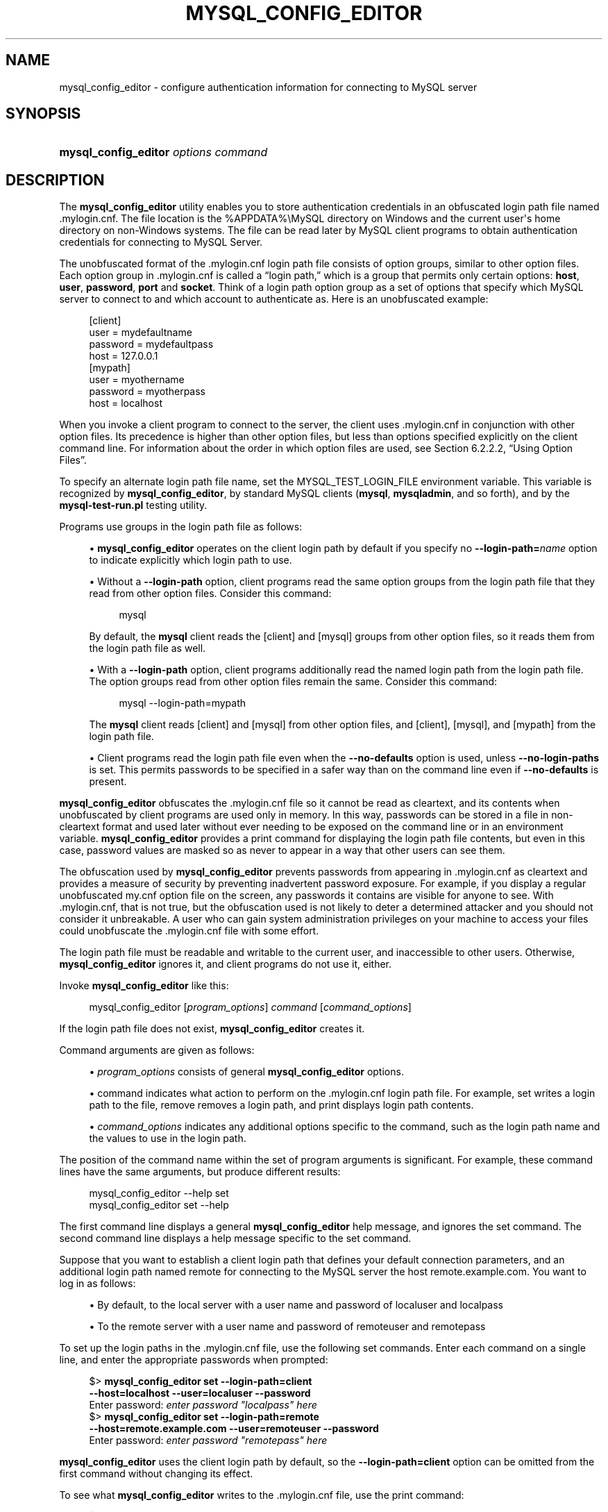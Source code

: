 '\" t
.\"     Title: mysql_config_editor
.\"    Author: [FIXME: author] [see http://docbook.sf.net/el/author]
.\" Generator: DocBook XSL Stylesheets v1.79.1 <http://docbook.sf.net/>
.\"      Date: 03/13/2025
.\"    Manual: MySQL Database System
.\"    Source: MySQL 8.0
.\"  Language: English
.\"
.TH "MYSQL_CONFIG_EDITOR" "1" "03/13/2025" "MySQL 8\&.0" "MySQL Database System"
.\" -----------------------------------------------------------------
.\" * Define some portability stuff
.\" -----------------------------------------------------------------
.\" ~~~~~~~~~~~~~~~~~~~~~~~~~~~~~~~~~~~~~~~~~~~~~~~~~~~~~~~~~~~~~~~~~
.\" http://bugs.debian.org/507673
.\" http://lists.gnu.org/archive/html/groff/2009-02/msg00013.html
.\" ~~~~~~~~~~~~~~~~~~~~~~~~~~~~~~~~~~~~~~~~~~~~~~~~~~~~~~~~~~~~~~~~~
.ie \n(.g .ds Aq \(aq
.el       .ds Aq '
.\" -----------------------------------------------------------------
.\" * set default formatting
.\" -----------------------------------------------------------------
.\" disable hyphenation
.nh
.\" disable justification (adjust text to left margin only)
.ad l
.\" -----------------------------------------------------------------
.\" * MAIN CONTENT STARTS HERE *
.\" -----------------------------------------------------------------
.SH "NAME"
mysql_config_editor \- configure authentication information for connecting to MySQL server
.SH "SYNOPSIS"
.HP \w'\fBmysql_config_editor\ \fR\fB\fIoptions\ command\fR\fR\ 'u
\fBmysql_config_editor \fR\fB\fIoptions command\fR\fR
.SH "DESCRIPTION"
.PP
The
\fBmysql_config_editor\fR
utility enables you to store authentication credentials in an obfuscated login path file named
\&.mylogin\&.cnf\&. The file location is the
%APPDATA%\eMySQL
directory on Windows and the current user\*(Aqs home directory on non\-Windows systems\&. The file can be read later by MySQL client programs to obtain authentication credentials for connecting to MySQL Server\&.
.PP
The unobfuscated format of the
\&.mylogin\&.cnf
login path file consists of option groups, similar to other option files\&. Each option group in
\&.mylogin\&.cnf
is called a
\(lqlogin path,\(rq
which is a group that permits only certain options:
\fBhost\fR,
\fBuser\fR,
\fBpassword\fR,
\fBport\fR
and
\fBsocket\fR\&. Think of a login path option group as a set of options that specify which MySQL server to connect to and which account to authenticate as\&. Here is an unobfuscated example:
.sp
.if n \{\
.RS 4
.\}
.nf
[client]
user = mydefaultname
password = mydefaultpass
host = 127\&.0\&.0\&.1
[mypath]
user = myothername
password = myotherpass
host = localhost
.fi
.if n \{\
.RE
.\}
.PP
When you invoke a client program to connect to the server, the client uses
\&.mylogin\&.cnf
in conjunction with other option files\&. Its precedence is higher than other option files, but less than options specified explicitly on the client command line\&. For information about the order in which option files are used, see
Section\ \&6.2.2.2, \(lqUsing Option Files\(rq\&.
.PP
To specify an alternate login path file name, set the
MYSQL_TEST_LOGIN_FILE
environment variable\&. This variable is recognized by
\fBmysql_config_editor\fR, by standard MySQL clients (\fBmysql\fR,
\fBmysqladmin\fR, and so forth), and by the
\fBmysql\-test\-run\&.pl\fR
testing utility\&.
.PP
Programs use groups in the login path file as follows:
.sp
.RS 4
.ie n \{\
\h'-04'\(bu\h'+03'\c
.\}
.el \{\
.sp -1
.IP \(bu 2.3
.\}
\fBmysql_config_editor\fR
operates on the
client
login path by default if you specify no
\fB\-\-login\-path=\fR\fB\fIname\fR\fR
option to indicate explicitly which login path to use\&.
.RE
.sp
.RS 4
.ie n \{\
\h'-04'\(bu\h'+03'\c
.\}
.el \{\
.sp -1
.IP \(bu 2.3
.\}
Without a
\fB\-\-login\-path\fR
option, client programs read the same option groups from the login path file that they read from other option files\&. Consider this command:
.sp
.if n \{\
.RS 4
.\}
.nf
mysql
.fi
.if n \{\
.RE
.\}
.sp
By default, the
\fBmysql\fR
client reads the
[client]
and
[mysql]
groups from other option files, so it reads them from the login path file as well\&.
.RE
.sp
.RS 4
.ie n \{\
\h'-04'\(bu\h'+03'\c
.\}
.el \{\
.sp -1
.IP \(bu 2.3
.\}
With a
\fB\-\-login\-path\fR
option, client programs additionally read the named login path from the login path file\&. The option groups read from other option files remain the same\&. Consider this command:
.sp
.if n \{\
.RS 4
.\}
.nf
mysql \-\-login\-path=mypath
.fi
.if n \{\
.RE
.\}
.sp
The
\fBmysql\fR
client reads
[client]
and
[mysql]
from other option files, and
[client],
[mysql], and
[mypath]
from the login path file\&.
.RE
.sp
.RS 4
.ie n \{\
\h'-04'\(bu\h'+03'\c
.\}
.el \{\
.sp -1
.IP \(bu 2.3
.\}
Client programs read the login path file even when the
\fB\-\-no\-defaults\fR
option is used, unless
\fB\-\-no\-login\-paths\fR
is set\&. This permits passwords to be specified in a safer way than on the command line even if
\fB\-\-no\-defaults\fR
is present\&.
.RE
.PP
\fBmysql_config_editor\fR
obfuscates the
\&.mylogin\&.cnf
file so it cannot be read as cleartext, and its contents when unobfuscated by client programs are used only in memory\&. In this way, passwords can be stored in a file in non\-cleartext format and used later without ever needing to be exposed on the command line or in an environment variable\&.
\fBmysql_config_editor\fR
provides a
print
command for displaying the login path file contents, but even in this case, password values are masked so as never to appear in a way that other users can see them\&.
.PP
The obfuscation used by
\fBmysql_config_editor\fR
prevents passwords from appearing in
\&.mylogin\&.cnf
as cleartext and provides a measure of security by preventing inadvertent password exposure\&. For example, if you display a regular unobfuscated
my\&.cnf
option file on the screen, any passwords it contains are visible for anyone to see\&. With
\&.mylogin\&.cnf, that is not true, but the obfuscation used is not likely to deter a determined attacker and you should not consider it unbreakable\&. A user who can gain system administration privileges on your machine to access your files could unobfuscate the
\&.mylogin\&.cnf
file with some effort\&.
.PP
The login path file must be readable and writable to the current user, and inaccessible to other users\&. Otherwise,
\fBmysql_config_editor\fR
ignores it, and client programs do not use it, either\&.
.PP
Invoke
\fBmysql_config_editor\fR
like this:
.sp
.if n \{\
.RS 4
.\}
.nf
mysql_config_editor [\fIprogram_options\fR] \fIcommand\fR [\fIcommand_options\fR]
.fi
.if n \{\
.RE
.\}
.PP
If the login path file does not exist,
\fBmysql_config_editor\fR
creates it\&.
.PP
Command arguments are given as follows:
.sp
.RS 4
.ie n \{\
\h'-04'\(bu\h'+03'\c
.\}
.el \{\
.sp -1
.IP \(bu 2.3
.\}
\fIprogram_options\fR
consists of general
\fBmysql_config_editor\fR
options\&.
.RE
.sp
.RS 4
.ie n \{\
\h'-04'\(bu\h'+03'\c
.\}
.el \{\
.sp -1
.IP \(bu 2.3
.\}
command
indicates what action to perform on the
\&.mylogin\&.cnf
login path file\&. For example,
set
writes a login path to the file,
remove
removes a login path, and
print
displays login path contents\&.
.RE
.sp
.RS 4
.ie n \{\
\h'-04'\(bu\h'+03'\c
.\}
.el \{\
.sp -1
.IP \(bu 2.3
.\}
\fIcommand_options\fR
indicates any additional options specific to the command, such as the login path name and the values to use in the login path\&.
.RE
.PP
The position of the command name within the set of program arguments is significant\&. For example, these command lines have the same arguments, but produce different results:
.sp
.if n \{\
.RS 4
.\}
.nf
mysql_config_editor \-\-help set
mysql_config_editor set \-\-help
.fi
.if n \{\
.RE
.\}
.PP
The first command line displays a general
\fBmysql_config_editor\fR
help message, and ignores the
set
command\&. The second command line displays a help message specific to the
set
command\&.
.PP
Suppose that you want to establish a
client
login path that defines your default connection parameters, and an additional login path named
remote
for connecting to the MySQL server the host
remote\&.example\&.com\&. You want to log in as follows:
.sp
.RS 4
.ie n \{\
\h'-04'\(bu\h'+03'\c
.\}
.el \{\
.sp -1
.IP \(bu 2.3
.\}
By default, to the local server with a user name and password of
localuser
and
localpass
.RE
.sp
.RS 4
.ie n \{\
\h'-04'\(bu\h'+03'\c
.\}
.el \{\
.sp -1
.IP \(bu 2.3
.\}
To the remote server with a user name and password of
remoteuser
and
remotepass
.RE
.PP
To set up the login paths in the
\&.mylogin\&.cnf
file, use the following
set
commands\&. Enter each command on a single line, and enter the appropriate passwords when prompted:
.sp
.if n \{\
.RS 4
.\}
.nf
$> \fBmysql_config_editor set \-\-login\-path=client
         \-\-host=localhost \-\-user=localuser \-\-password\fR
Enter password: \fIenter password "localpass" here\fR
$> \fBmysql_config_editor set \-\-login\-path=remote
         \-\-host=remote\&.example\&.com \-\-user=remoteuser \-\-password\fR
Enter password: \fIenter password "remotepass" here\fR
.fi
.if n \{\
.RE
.\}
.PP
\fBmysql_config_editor\fR
uses the
client
login path by default, so the
\fB\-\-login\-path=client\fR
option can be omitted from the first command without changing its effect\&.
.PP
To see what
\fBmysql_config_editor\fR
writes to the
\&.mylogin\&.cnf
file, use the
print
command:
.sp
.if n \{\
.RS 4
.\}
.nf
$> \fBmysql_config_editor print \-\-all\fR
[client]
user = localuser
password = *****
host = localhost
[remote]
user = remoteuser
password = *****
host = remote\&.example\&.com
.fi
.if n \{\
.RE
.\}
.PP
The
print
command displays each login path as a set of lines beginning with a group header indicating the login path name in square brackets, followed by the option values for the login path\&. Password values are masked and do not appear as cleartext\&.
.PP
If you do not specify
\fB\-\-all\fR
to display all login paths or
\fB\-\-login\-path=\fR\fB\fIname\fR\fR
to display a named login path, the
print
command displays the
client
login path by default, if there is one\&.
.PP
As shown by the preceding example, the login path file can contain multiple login paths\&. In this way,
\fBmysql_config_editor\fR
makes it easy to set up multiple
\(lqpersonalities\(rq
for connecting to different MySQL servers, or for connecting to a given server using different accounts\&. Any of these can be selected by name later using the
\fB\-\-login\-path\fR
option when you invoke a client program\&. For example, to connect to the remote server, use this command:
.sp
.if n \{\
.RS 4
.\}
.nf
mysql \-\-login\-path=remote
.fi
.if n \{\
.RE
.\}
.PP
Here,
\fBmysql\fR
reads the
[client]
and
[mysql]
option groups from other option files, and the
[client],
[mysql], and
[remote]
groups from the login path file\&.
.PP
To connect to the local server, use this command:
.sp
.if n \{\
.RS 4
.\}
.nf
mysql \-\-login\-path=client
.fi
.if n \{\
.RE
.\}
.PP
Because
\fBmysql\fR
reads the
client
and
mysql
login paths by default, the
\fB\-\-login\-path\fR
option does not add anything in this case\&. That command is equivalent to this one:
.sp
.if n \{\
.RS 4
.\}
.nf
mysql
.fi
.if n \{\
.RE
.\}
.PP
Options read from the login path file take precedence over options read from other option files\&. Options read from login path groups appearing later in the login path file take precedence over options read from groups appearing earlier in the file\&.
.PP
\fBmysql_config_editor\fR
adds login paths to the login path file in the order you create them, so you should create more general login paths first and more specific paths later\&. If you need to move a login path within the file, you can remove it, then recreate it to add it to the end\&. For example, a
client
login path is more general because it is read by all client programs, whereas a
mysqldump
login path is read only by
\fBmysqldump\fR\&. Options specified later override options specified earlier, so putting the login paths in the order
client,
mysqldump
enables
\fBmysqldump\fR\-specific options to override
client
options\&.
.PP
When you use the
set
command with
\fBmysql_config_editor\fR
to create a login path, you need not specify all possible option values (host name, user name, password, port, socket)\&. Only those values given are written to the path\&. Any missing values required later can be specified when you invoke a client path to connect to the MySQL server, either in other option files or on the command line\&. Any options specified on the command line override those specified in the login path file or other option files\&. For example, if the credentials in the
remote
login path also apply for the host
remote2\&.example\&.com, connect to the server on that host like this:
.sp
.if n \{\
.RS 4
.\}
.nf
mysql \-\-login\-path=remote \-\-host=remote2\&.example\&.com
.fi
.if n \{\
.RE
.\}
.sp
mysql_config_editor General Options
.PP
\fBmysql_config_editor\fR
supports the following general options, which may be used preceding any command named on the command line\&. For descriptions of command\-specific options, see
mysql_config_editor Commands and Command-Specific Options\&.
.sp
.RS 4
.ie n \{\
\h'-04'\(bu\h'+03'\c
.\}
.el \{\
.sp -1
.IP \(bu 2.3
.\}
\fB\-\-help\fR,
\fB\-?\fR
.TS
allbox tab(:);
lB l.
T{
Command-Line Format
T}:T{
--help
T}
.TE
.sp 1
Display a general help message and exit\&.
.sp
To see a command\-specific help message, invoke
\fBmysql_config_editor\fR
as follows, where
\fIcommand\fR
is a command other than
help:
.sp
.if n \{\
.RS 4
.\}
.nf
mysql_config_editor \fIcommand\fR \-\-help
.fi
.if n \{\
.RE
.\}
.RE
.sp
.RS 4
.ie n \{\
\h'-04'\(bu\h'+03'\c
.\}
.el \{\
.sp -1
.IP \(bu 2.3
.\}
\fB\-\-debug[=\fR\fB\fIdebug_options\fR\fR\fB]\fR,
\fB\-# \fR\fB\fIdebug_options\fR\fR
.TS
allbox tab(:);
lB l
lB l
lB l.
T{
Command-Line Format
T}:T{
--debug[=debug_options]
T}
T{
Type
T}:T{
String
T}
T{
Default Value
T}:T{
d:t:o
T}
.TE
.sp 1
Write a debugging log\&. A typical
\fIdebug_options\fR
string is
d:t:o,\fIfile_name\fR\&. The default is
d:t:o,/tmp/mysql_config_editor\&.trace\&.
.sp
This option is available only if MySQL was built using
\fBWITH_DEBUG\fR\&. MySQL release binaries provided by Oracle are
\fInot\fR
built using this option\&.
.RE
.sp
.RS 4
.ie n \{\
\h'-04'\(bu\h'+03'\c
.\}
.el \{\
.sp -1
.IP \(bu 2.3
.\}
\fB\-\-verbose\fR,
\fB\-v\fR
.TS
allbox tab(:);
lB l.
T{
Command-Line Format
T}:T{
--verbose
T}
.TE
.sp 1
Verbose mode\&. Print more information about what the program does\&. This option may be helpful in diagnosing problems if an operation does not have the effect you expect\&.
.RE
.sp
.RS 4
.ie n \{\
\h'-04'\(bu\h'+03'\c
.\}
.el \{\
.sp -1
.IP \(bu 2.3
.\}
\fB\-\-version\fR,
\fB\-V\fR
.TS
allbox tab(:);
lB l.
T{
Command-Line Format
T}:T{
--version
T}
.TE
.sp 1
Display version information and exit\&.
.RE
mysql_config_editor Commands and Command\-Specific Options
.PP
This section describes the permitted
\fBmysql_config_editor\fR
commands, and, for each one, the command\-specific options permitted following the command name on the command line\&.
.PP
In addition,
\fBmysql_config_editor\fR
supports general options that can be used preceding any command\&. For descriptions of these options, see
mysql_config_editor General Options\&.
.PP
\fBmysql_config_editor\fR
supports these commands:
.sp
.RS 4
.ie n \{\
\h'-04'\(bu\h'+03'\c
.\}
.el \{\
.sp -1
.IP \(bu 2.3
.\}
help
.sp
Display a general help message and exit\&. This command takes no following options\&.
.sp
To see a command\-specific help message, invoke
\fBmysql_config_editor\fR
as follows, where
\fIcommand\fR
is a command other than
help:
.sp
.if n \{\
.RS 4
.\}
.nf
mysql_config_editor \fIcommand\fR \-\-help
.fi
.if n \{\
.RE
.\}
.RE
.sp
.RS 4
.ie n \{\
\h'-04'\(bu\h'+03'\c
.\}
.el \{\
.sp -1
.IP \(bu 2.3
.\}
print [\fIoptions\fR]
.sp
Print the contents of the login path file in unobfuscated form, with the exception that passwords are displayed as
*****\&.
.sp
The default login path name is
client
if no login path is named\&. If both
\fB\-\-all\fR
and
\fB\-\-login\-path\fR
are given,
\fB\-\-all\fR
takes precedence\&.
.sp
The
print
command permits these options following the command name:
.sp
.RS 4
.ie n \{\
\h'-04'\(bu\h'+03'\c
.\}
.el \{\
.sp -1
.IP \(bu 2.3
.\}
\fB\-\-help\fR,
\fB\-?\fR
.sp
Display a help message for the
print
command and exit\&.
.sp
To see a general help message, use
\fBmysql_config_editor \-\-help\fR\&.
.RE
.sp
.RS 4
.ie n \{\
\h'-04'\(bu\h'+03'\c
.\}
.el \{\
.sp -1
.IP \(bu 2.3
.\}
\fB\-\-all\fR
.sp
Print the contents of all login paths in the login path file\&.
.RE
.sp
.RS 4
.ie n \{\
\h'-04'\(bu\h'+03'\c
.\}
.el \{\
.sp -1
.IP \(bu 2.3
.\}
\fB\-\-login\-path=\fR\fB\fIname\fR\fR,
\fB\-G \fR\fB\fIname\fR\fR
.sp
Print the contents of the named login path\&.
.RE
.RE
.sp
.RS 4
.ie n \{\
\h'-04'\(bu\h'+03'\c
.\}
.el \{\
.sp -1
.IP \(bu 2.3
.\}
remove [\fIoptions\fR]
.sp
Remove a login path from the login path file, or modify a login path by removing options from it\&.
.sp
This command removes from the login path only such options as are specified with the
\fB\-\-host\fR,
\fB\-\-password\fR,
\fB\-\-port\fR,
\fB\-\-socket\fR, and
\fB\-\-user\fR
options\&. If none of those options are given,
remove
removes the entire login path\&. For example, this command removes only the
\fBuser\fR
option from the
mypath
login path rather than the entire
mypath
login path:
.sp
.if n \{\
.RS 4
.\}
.nf
mysql_config_editor remove \-\-login\-path=mypath \-\-user
.fi
.if n \{\
.RE
.\}
.sp
This command removes the entire
mypath
login path:
.sp
.if n \{\
.RS 4
.\}
.nf
mysql_config_editor remove \-\-login\-path=mypath
.fi
.if n \{\
.RE
.\}
.sp
The
remove
command permits these options following the command name:
.sp
.RS 4
.ie n \{\
\h'-04'\(bu\h'+03'\c
.\}
.el \{\
.sp -1
.IP \(bu 2.3
.\}
\fB\-\-help\fR,
\fB\-?\fR
.sp
Display a help message for the
remove
command and exit\&.
.sp
To see a general help message, use
\fBmysql_config_editor \-\-help\fR\&.
.RE
.sp
.RS 4
.ie n \{\
\h'-04'\(bu\h'+03'\c
.\}
.el \{\
.sp -1
.IP \(bu 2.3
.\}
\fB\-\-host\fR,
\fB\-h\fR
.sp
Remove the host name from the login path\&.
.RE
.sp
.RS 4
.ie n \{\
\h'-04'\(bu\h'+03'\c
.\}
.el \{\
.sp -1
.IP \(bu 2.3
.\}
\fB\-\-login\-path=\fR\fB\fIname\fR\fR,
\fB\-G \fR\fB\fIname\fR\fR
.sp
The login path to remove or modify\&. The default login path name is
client
if this option is not given\&.
.RE
.sp
.RS 4
.ie n \{\
\h'-04'\(bu\h'+03'\c
.\}
.el \{\
.sp -1
.IP \(bu 2.3
.\}
\fB\-\-password\fR,
\fB\-p\fR
.sp
Remove the password from the login path\&.
.RE
.sp
.RS 4
.ie n \{\
\h'-04'\(bu\h'+03'\c
.\}
.el \{\
.sp -1
.IP \(bu 2.3
.\}
\fB\-\-port\fR,
\fB\-P\fR
.sp
Remove the TCP/IP port number from the login path\&.
.RE
.sp
.RS 4
.ie n \{\
\h'-04'\(bu\h'+03'\c
.\}
.el \{\
.sp -1
.IP \(bu 2.3
.\}
\fB\-\-socket\fR,
\fB\-S\fR
.sp
Remove the Unix socket file name from the login path\&.
.RE
.sp
.RS 4
.ie n \{\
\h'-04'\(bu\h'+03'\c
.\}
.el \{\
.sp -1
.IP \(bu 2.3
.\}
\fB\-\-user\fR,
\fB\-u\fR
.sp
Remove the user name from the login path\&.
.RE
.sp
.RS 4
.ie n \{\
\h'-04'\(bu\h'+03'\c
.\}
.el \{\
.sp -1
.IP \(bu 2.3
.\}
\fB\-\-warn\fR,
\fB\-w\fR
.sp
Warn and prompt the user for confirmation if the command attempts to remove the default login path (client) and
\fB\-\-login\-path=client\fR
was not specified\&. This option is enabled by default; use
\fB\-\-skip\-warn\fR
to disable it\&.
.RE
.RE
.sp
.RS 4
.ie n \{\
\h'-04'\(bu\h'+03'\c
.\}
.el \{\
.sp -1
.IP \(bu 2.3
.\}
reset [\fIoptions\fR]
.sp
Empty the contents of the login path file\&.
.sp
The
reset
command permits these options following the command name:
.sp
.RS 4
.ie n \{\
\h'-04'\(bu\h'+03'\c
.\}
.el \{\
.sp -1
.IP \(bu 2.3
.\}
\fB\-\-help\fR,
\fB\-?\fR
.sp
Display a help message for the
reset
command and exit\&.
.sp
To see a general help message, use
\fBmysql_config_editor \-\-help\fR\&.
.RE
.RE
.sp
.RS 4
.ie n \{\
\h'-04'\(bu\h'+03'\c
.\}
.el \{\
.sp -1
.IP \(bu 2.3
.\}
set [\fIoptions\fR]
.sp
Write a login path to the login path file\&.
.sp
This command writes to the login path only such options as are specified with the
\fB\-\-host\fR,
\fB\-\-password\fR,
\fB\-\-port\fR,
\fB\-\-socket\fR, and
\fB\-\-user\fR
options\&. If none of those options are given,
\fBmysql_config_editor\fR
writes the login path as an empty group\&.
.sp
The
set
command permits these options following the command name:
.sp
.RS 4
.ie n \{\
\h'-04'\(bu\h'+03'\c
.\}
.el \{\
.sp -1
.IP \(bu 2.3
.\}
\fB\-\-help\fR,
\fB\-?\fR
.sp
Display a help message for the
set
command and exit\&.
.sp
To see a general help message, use
\fBmysql_config_editor \-\-help\fR\&.
.RE
.sp
.RS 4
.ie n \{\
\h'-04'\(bu\h'+03'\c
.\}
.el \{\
.sp -1
.IP \(bu 2.3
.\}
\fB\-\-host=\fR\fB\fIhost_name\fR\fR,
\fB\-h \fR\fB\fIhost_name\fR\fR
.sp
The host name to write to the login path\&.
.RE
.sp
.RS 4
.ie n \{\
\h'-04'\(bu\h'+03'\c
.\}
.el \{\
.sp -1
.IP \(bu 2.3
.\}
\fB\-\-login\-path=\fR\fB\fIname\fR\fR,
\fB\-G \fR\fB\fIname\fR\fR
.sp
The login path to create\&. The default login path name is
client
if this option is not given\&.
.RE
.sp
.RS 4
.ie n \{\
\h'-04'\(bu\h'+03'\c
.\}
.el \{\
.sp -1
.IP \(bu 2.3
.\}
\fB\-\-password\fR,
\fB\-p\fR
.sp
Prompt for a password to write to the login path\&. After
\fBmysql_config_editor\fR
displays the prompt, type the password and press Enter\&. To prevent other users from seeing the password,
\fBmysql_config_editor\fR
does not echo it\&.
.sp
To specify an empty password, press Enter at the password prompt\&. The resulting login path written to the login path file includes a line like this:
.sp
.if n \{\
.RS 4
.\}
.nf
password =
.fi
.if n \{\
.RE
.\}
.RE
.sp
.RS 4
.ie n \{\
\h'-04'\(bu\h'+03'\c
.\}
.el \{\
.sp -1
.IP \(bu 2.3
.\}
\fB\-\-port=\fR\fB\fIport_num\fR\fR,
\fB\-P \fR\fB\fIport_num\fR\fR
.sp
The TCP/IP port number to write to the login path\&.
.RE
.sp
.RS 4
.ie n \{\
\h'-04'\(bu\h'+03'\c
.\}
.el \{\
.sp -1
.IP \(bu 2.3
.\}
\fB\-\-socket=\fR\fB\fIfile_name\fR\fR,
\fB\-S \fR\fB\fIfile_name\fR\fR
.sp
The Unix socket file name to write to the login path\&.
.RE
.sp
.RS 4
.ie n \{\
\h'-04'\(bu\h'+03'\c
.\}
.el \{\
.sp -1
.IP \(bu 2.3
.\}
\fB\-\-user=\fR\fB\fIuser_name\fR\fR,
\fB\-u \fR\fB\fIuser_name\fR\fR
.sp
The user name to write to the login path\&.
.RE
.sp
.RS 4
.ie n \{\
\h'-04'\(bu\h'+03'\c
.\}
.el \{\
.sp -1
.IP \(bu 2.3
.\}
\fB\-\-warn\fR,
\fB\-w\fR
.sp
Warn and prompt the user for confirmation if the command attempts to overwrite an existing login path\&. This option is enabled by default; use
\fB\-\-skip\-warn\fR
to disable it\&.
.RE
.RE
.SH "COPYRIGHT"
.br
.PP
Copyright \(co 1997, 2025, Oracle and/or its affiliates.
.PP
This documentation is free software; you can redistribute it and/or modify it only under the terms of the GNU General Public License as published by the Free Software Foundation; version 2 of the License.
.PP
This documentation is distributed in the hope that it will be useful, but WITHOUT ANY WARRANTY; without even the implied warranty of MERCHANTABILITY or FITNESS FOR A PARTICULAR PURPOSE. See the GNU General Public License for more details.
.PP
You should have received a copy of the GNU General Public License along with the program; if not, write to the Free Software Foundation, Inc., 51 Franklin Street, Fifth Floor, Boston, MA 02110-1301 USA or see http://www.gnu.org/licenses/.
.sp
.SH "SEE ALSO"
For more information, please refer to the MySQL Reference Manual,
which may already be installed locally and which is also available
online at http://dev.mysql.com/doc/.
.SH AUTHOR
Oracle Corporation (http://dev.mysql.com/).
